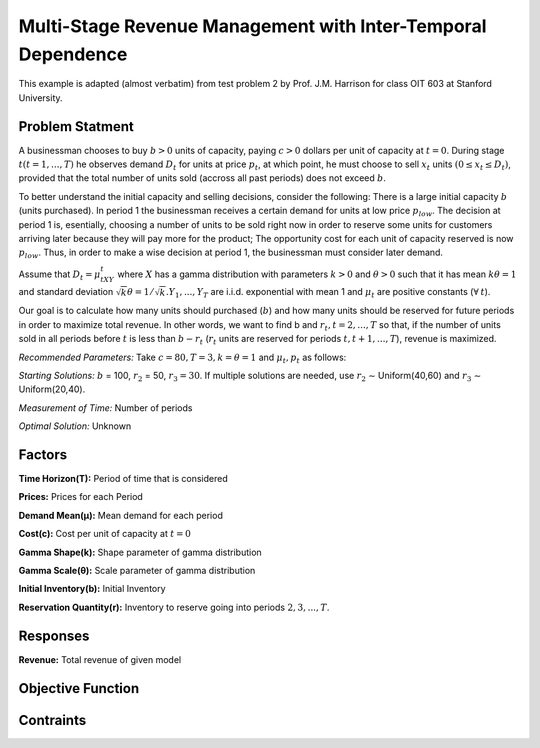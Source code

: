 Multi-Stage Revenue Management with Inter-Temporal Dependence
=============================================================

This example is adapted (almost verbatim) from test problem 2 by Prof. J.M. Harrison for class OIT 603
at Stanford University.

Problem Statment
###########

A businessman chooses to buy :math:`b > 0` units of capacity, paying :math:`c > 0` dollars per unit of capacity at :math:`t = 0`.
During stage :math:`t (t = 1, . . . , T)` he observes demand :math:`D_t` for units at price :math:`p_t`, at which point, he must choose to
sell :math:`x_t` units :math:`(0 ≤ x_t ≤ D_t)`, provided that the total number of units sold (accross all past periods) does not
exceed :math:`b`.

To better understand the initial capacity and selling decisions, consider the following: There is a large
initial capacity :math:`b` (units purchased). In period 1 the businessman receives a certain demand for units at low
price :math:`p_{low}`. The decision at period 1 is, esentially, choosing a number of units to be sold right now in order to
reserve some units for customers arriving later because they will pay more for the product; The opportunity
cost for each unit of capacity reserved is now :math:`p_{low}`. Thus, in order to make a wise decision at period 1, the
businessman must consider later demand.

Assume that :math:`D_t = μ_tXY_t` where :math:`X` has a gamma distribution with parameters :math:`k > 0` and :math:`θ > 0` such that
it has mean :math:`kθ = 1` and standard deviation :math:`{\sqrt{k}}θ = 1/ {\sqrt{k}}. Y_1, . . . , Y_T` are i.i.d. exponential with mean 1 and 
:math:`μ_t` are positive constants (:math:`\forall\:t`).

Our goal is to calculate how many units should purchased (:math:`b`) and how many units should be reserved for
future periods in order to maximize total revenue. In other words, we want to find b and :math:`r_t, t = 2, . . . , T` so
that, if the number of units sold in all periods before :math:`t` is less than :math:`b − r_t` (:math:`r_t` units are reserved for periods
:math:`t, t + 1, . . . , T`), revenue is maximized.

*Recommended Parameters:* Take :math:`c = $80, T = 3, k = θ = 1` and :math:`μ_t, p_t` as follows: 

.. image:: rmitd.png
  :alt: The example table has failed to display
  :width: 300

*Starting Solutions:* :math:`b` = 100, :math:`r_2` = 50, :math:`r_3 = 30`. If multiple solutions are needed, use :math:`r_2` ∼ Uniform(40,60) and
:math:`r_3` ∼ Uniform(20,40).

*Measurement of Time:* Number of periods

*Optimal Solution:* Unknown

Factors
#########

**Time Horizon(T):** Period of time that is considered

**Prices:** Prices for each Period

**Demand Mean(μ):** Mean demand for each period

**Cost(c):** Cost per unit of capacity at :math:`t = 0`

**Gamma Shape(k):** Shape parameter of gamma distribution

**Gamma Scale(θ):** Scale parameter of gamma distribution

**Initial Inventory(b):** Initial Inventory

**Reservation Quantity(r):** Inventory to reserve going into periods :math:`2, 3, ..., T`.

Responses
#########

**Revenue:** Total revenue of given model

Objective Function
#######

Contraints
#######



